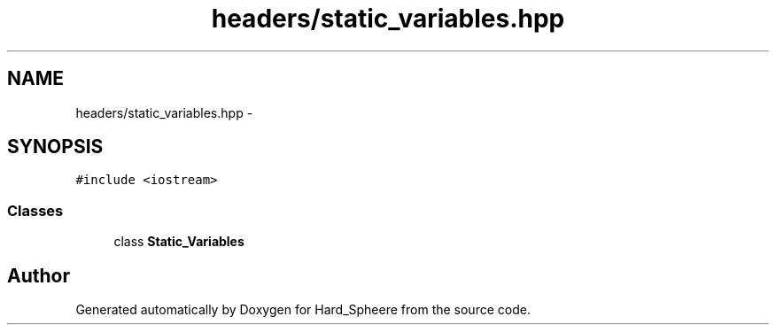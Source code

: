 .TH "headers/static_variables.hpp" 3 "Thu Nov 16 2017" "Version 1" "Hard_Spheere" \" -*- nroff -*-
.ad l
.nh
.SH NAME
headers/static_variables.hpp \- 
.SH SYNOPSIS
.br
.PP
\fC#include <iostream>\fP
.br

.SS "Classes"

.in +1c
.ti -1c
.RI "class \fBStatic_Variables\fP"
.br
.in -1c
.SH "Author"
.PP 
Generated automatically by Doxygen for Hard_Spheere from the source code\&.
